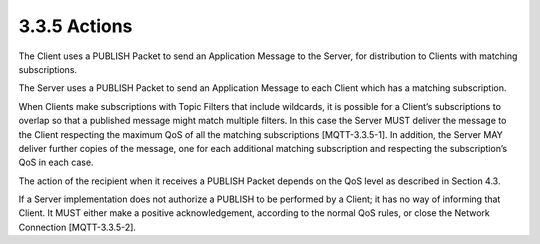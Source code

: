 3.3.5 Actions
------------------------

The Client uses a PUBLISH Packet to send an Application Message to the Server, for distribution to Clients with matching subscriptions.
 
The Server uses a PUBLISH Packet to send an Application Message to each Client which has a matching subscription.
 
When Clients make subscriptions with Topic Filters that include wildcards, it is possible for a Client’s subscriptions to overlap so that a published message might match multiple filters. In this case the Server MUST deliver the message to the Client respecting the maximum QoS of all the matching subscriptions [MQTT-3.3.5-1]. In addition, the Server MAY deliver further copies of the message, one for each additional matching subscription and respecting the subscription’s QoS in each case. 
 
The action of the recipient when it receives a PUBLISH Packet depends on the QoS level as described in Section 4.3.
 
If a Server implementation does not authorize a PUBLISH to be performed by a Client; it has no way of informing that Client. It MUST either make a positive acknowledgement, according to the normal QoS rules, or close the Network Connection [MQTT-3.3.5-2].
